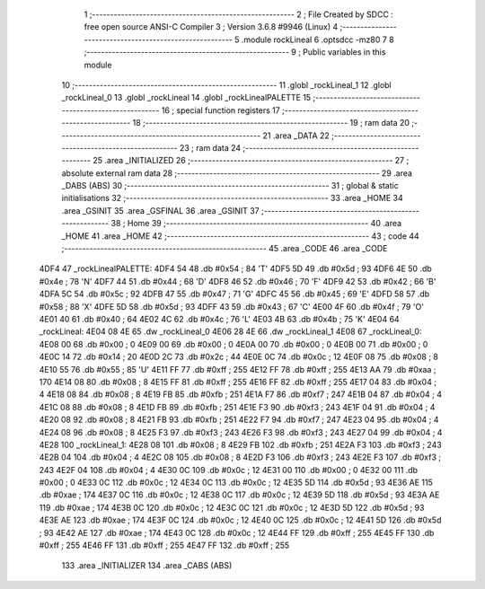                               1 ;--------------------------------------------------------
                              2 ; File Created by SDCC : free open source ANSI-C Compiler
                              3 ; Version 3.6.8 #9946 (Linux)
                              4 ;--------------------------------------------------------
                              5 	.module rockLineal
                              6 	.optsdcc -mz80
                              7 	
                              8 ;--------------------------------------------------------
                              9 ; Public variables in this module
                             10 ;--------------------------------------------------------
                             11 	.globl _rockLineal_1
                             12 	.globl _rockLineal_0
                             13 	.globl _rockLineal
                             14 	.globl _rockLinealPALETTE
                             15 ;--------------------------------------------------------
                             16 ; special function registers
                             17 ;--------------------------------------------------------
                             18 ;--------------------------------------------------------
                             19 ; ram data
                             20 ;--------------------------------------------------------
                             21 	.area _DATA
                             22 ;--------------------------------------------------------
                             23 ; ram data
                             24 ;--------------------------------------------------------
                             25 	.area _INITIALIZED
                             26 ;--------------------------------------------------------
                             27 ; absolute external ram data
                             28 ;--------------------------------------------------------
                             29 	.area _DABS (ABS)
                             30 ;--------------------------------------------------------
                             31 ; global & static initialisations
                             32 ;--------------------------------------------------------
                             33 	.area _HOME
                             34 	.area _GSINIT
                             35 	.area _GSFINAL
                             36 	.area _GSINIT
                             37 ;--------------------------------------------------------
                             38 ; Home
                             39 ;--------------------------------------------------------
                             40 	.area _HOME
                             41 	.area _HOME
                             42 ;--------------------------------------------------------
                             43 ; code
                             44 ;--------------------------------------------------------
                             45 	.area _CODE
                             46 	.area _CODE
   4DF4                      47 _rockLinealPALETTE:
   4DF4 54                   48 	.db #0x54	; 84	'T'
   4DF5 5D                   49 	.db #0x5d	; 93
   4DF6 4E                   50 	.db #0x4e	; 78	'N'
   4DF7 44                   51 	.db #0x44	; 68	'D'
   4DF8 46                   52 	.db #0x46	; 70	'F'
   4DF9 42                   53 	.db #0x42	; 66	'B'
   4DFA 5C                   54 	.db #0x5c	; 92
   4DFB 47                   55 	.db #0x47	; 71	'G'
   4DFC 45                   56 	.db #0x45	; 69	'E'
   4DFD 58                   57 	.db #0x58	; 88	'X'
   4DFE 5D                   58 	.db #0x5d	; 93
   4DFF 43                   59 	.db #0x43	; 67	'C'
   4E00 4F                   60 	.db #0x4f	; 79	'O'
   4E01 40                   61 	.db #0x40	; 64
   4E02 4C                   62 	.db #0x4c	; 76	'L'
   4E03 4B                   63 	.db #0x4b	; 75	'K'
   4E04                      64 _rockLineal:
   4E04 08 4E                65 	.dw _rockLineal_0
   4E06 28 4E                66 	.dw _rockLineal_1
   4E08                      67 _rockLineal_0:
   4E08 00                   68 	.db #0x00	; 0
   4E09 00                   69 	.db #0x00	; 0
   4E0A 00                   70 	.db #0x00	; 0
   4E0B 00                   71 	.db #0x00	; 0
   4E0C 14                   72 	.db #0x14	; 20
   4E0D 2C                   73 	.db #0x2c	; 44
   4E0E 0C                   74 	.db #0x0c	; 12
   4E0F 08                   75 	.db #0x08	; 8
   4E10 55                   76 	.db #0x55	; 85	'U'
   4E11 FF                   77 	.db #0xff	; 255
   4E12 FF                   78 	.db #0xff	; 255
   4E13 AA                   79 	.db #0xaa	; 170
   4E14 08                   80 	.db #0x08	; 8
   4E15 FF                   81 	.db #0xff	; 255
   4E16 FF                   82 	.db #0xff	; 255
   4E17 04                   83 	.db #0x04	; 4
   4E18 08                   84 	.db #0x08	; 8
   4E19 FB                   85 	.db #0xfb	; 251
   4E1A F7                   86 	.db #0xf7	; 247
   4E1B 04                   87 	.db #0x04	; 4
   4E1C 08                   88 	.db #0x08	; 8
   4E1D FB                   89 	.db #0xfb	; 251
   4E1E F3                   90 	.db #0xf3	; 243
   4E1F 04                   91 	.db #0x04	; 4
   4E20 08                   92 	.db #0x08	; 8
   4E21 FB                   93 	.db #0xfb	; 251
   4E22 F7                   94 	.db #0xf7	; 247
   4E23 04                   95 	.db #0x04	; 4
   4E24 08                   96 	.db #0x08	; 8
   4E25 F3                   97 	.db #0xf3	; 243
   4E26 F3                   98 	.db #0xf3	; 243
   4E27 04                   99 	.db #0x04	; 4
   4E28                     100 _rockLineal_1:
   4E28 08                  101 	.db #0x08	; 8
   4E29 FB                  102 	.db #0xfb	; 251
   4E2A F3                  103 	.db #0xf3	; 243
   4E2B 04                  104 	.db #0x04	; 4
   4E2C 08                  105 	.db #0x08	; 8
   4E2D F3                  106 	.db #0xf3	; 243
   4E2E F3                  107 	.db #0xf3	; 243
   4E2F 04                  108 	.db #0x04	; 4
   4E30 0C                  109 	.db #0x0c	; 12
   4E31 00                  110 	.db #0x00	; 0
   4E32 00                  111 	.db #0x00	; 0
   4E33 0C                  112 	.db #0x0c	; 12
   4E34 0C                  113 	.db #0x0c	; 12
   4E35 5D                  114 	.db #0x5d	; 93
   4E36 AE                  115 	.db #0xae	; 174
   4E37 0C                  116 	.db #0x0c	; 12
   4E38 0C                  117 	.db #0x0c	; 12
   4E39 5D                  118 	.db #0x5d	; 93
   4E3A AE                  119 	.db #0xae	; 174
   4E3B 0C                  120 	.db #0x0c	; 12
   4E3C 0C                  121 	.db #0x0c	; 12
   4E3D 5D                  122 	.db #0x5d	; 93
   4E3E AE                  123 	.db #0xae	; 174
   4E3F 0C                  124 	.db #0x0c	; 12
   4E40 0C                  125 	.db #0x0c	; 12
   4E41 5D                  126 	.db #0x5d	; 93
   4E42 AE                  127 	.db #0xae	; 174
   4E43 0C                  128 	.db #0x0c	; 12
   4E44 FF                  129 	.db #0xff	; 255
   4E45 FF                  130 	.db #0xff	; 255
   4E46 FF                  131 	.db #0xff	; 255
   4E47 FF                  132 	.db #0xff	; 255
                            133 	.area _INITIALIZER
                            134 	.area _CABS (ABS)
